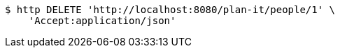 [source,bash]
----
$ http DELETE 'http://localhost:8080/plan-it/people/1' \
    'Accept:application/json'
----